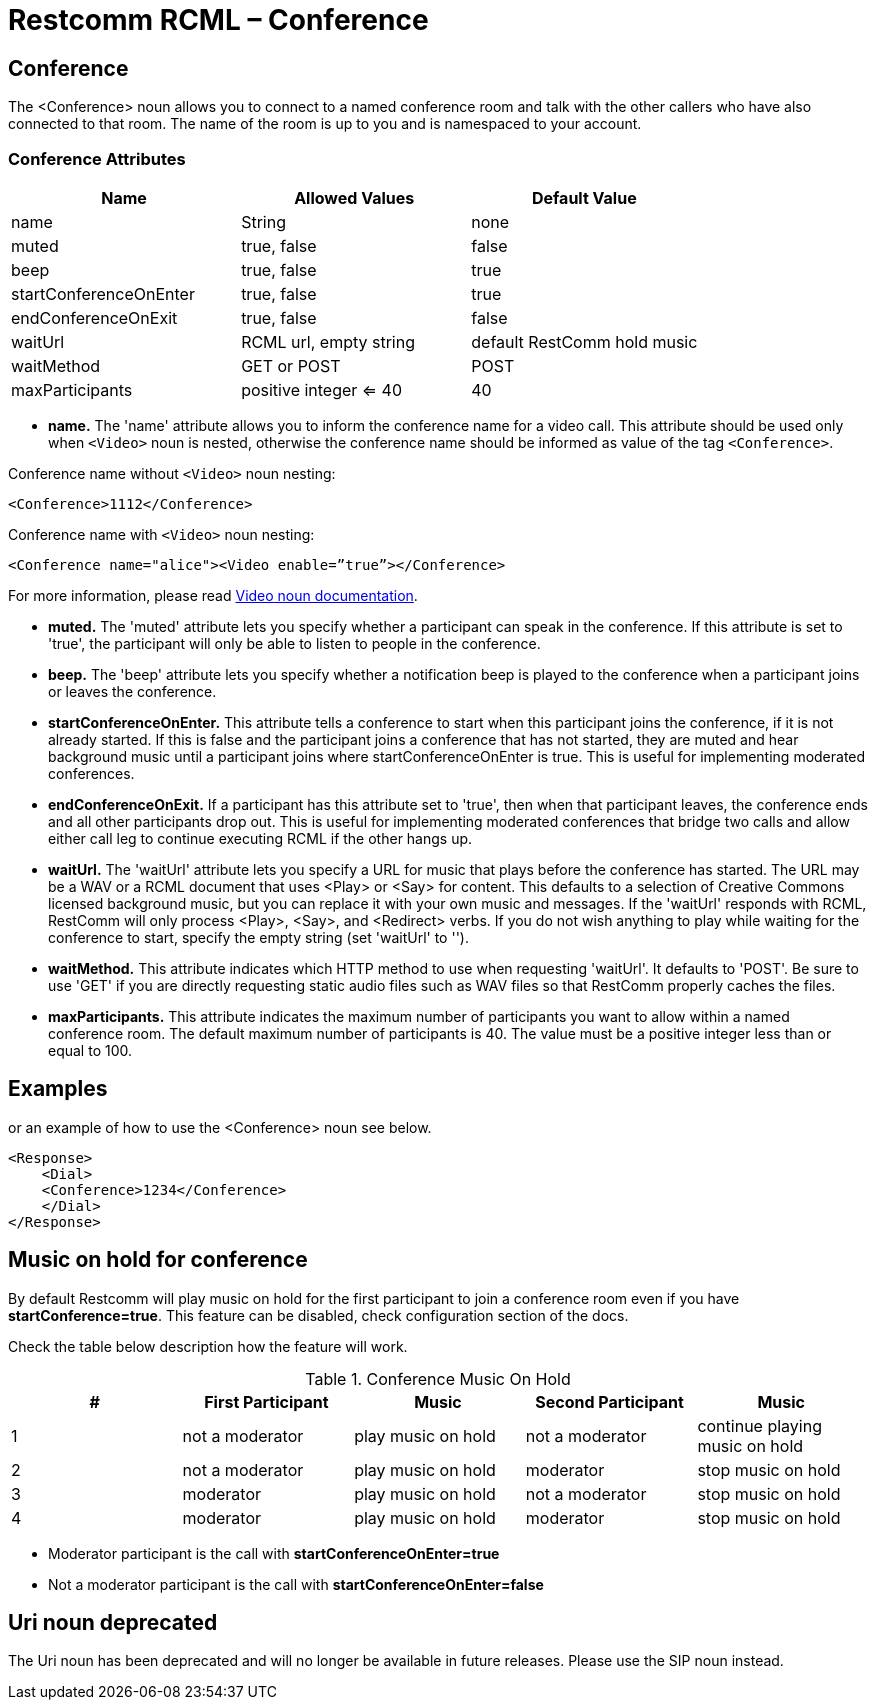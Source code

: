 = Restcomm RCML – Conference

[[conference]]
== Conference

The <Conference> noun allows you to connect to a named conference room and talk with the other callers who have also connected to that room. The name of the room is up to you and is namespaced to your account.

=== Conference Attributes

[cols=",,",options="header",]
|============================================================
|Name |Allowed Values |Default Value
|name |String |none
|muted |true, false |false
|beep |true, false |true
|startConferenceOnEnter |true, false |true
|endConferenceOnExit |true, false |false
|waitUrl |RCML url, empty string |default RestComm hold music
|waitMethod |GET or POST |POST
|maxParticipants |positive integer <= 40 |40
|============================================================

* *name.* The 'name' attribute allows you to inform the conference name for a video call. This attribute should be used only when `<Video>` noun is nested, otherwise the conference name should be informed as value of the tag `<Conference>`.

Conference name without `<Video>` noun nesting:

----
<Conference>1112</Conference>
----

Conference name with `<Video>` noun nesting:

----
<Conference name="alice"><Video enable=”true”></Conference>
----

For more information, please read <<video-rcml.adoc#video,Video noun documentation>>.

* *muted.* The 'muted' attribute lets you specify whether a participant can speak in the conference. If this attribute is set to 'true', the participant will only be able to listen to people in the conference.
* *beep.* The 'beep' attribute lets you specify whether a notification beep is played to the conference when a participant joins or leaves the conference.
* *startConferenceOnEnter.* This attribute tells a conference to start when this participant joins the conference, if it is not already started. If this is false and the participant joins a conference that has not started, they are muted and hear background music until a participant joins where startConferenceOnEnter is true. This is useful for implementing moderated conferences.
* *endConferenceOnExit.* If a participant has this attribute set to 'true', then when that participant leaves, the conference ends and all other participants drop out. This is useful for implementing moderated conferences that bridge two calls and allow either call leg to continue executing RCML if the other hangs up.
* *waitUrl.* The 'waitUrl' attribute lets you specify a URL for music that plays before the conference has started. The URL may be a WAV or a RCML document that uses <Play> or <Say> for content. This defaults to a selection of Creative Commons licensed background music, but you can replace it with your own music and messages. If the 'waitUrl' responds with RCML, RestComm will only process <Play>, <Say>, and <Redirect> verbs. If you do not wish anything to play while waiting for the conference to start, specify the empty string (set 'waitUrl' to '').
* *waitMethod.* This attribute indicates which HTTP method to use when requesting 'waitUrl'. It defaults to 'POST'. Be sure to use 'GET' if you are directly requesting static audio files such as WAV files so that RestComm properly caches the files.
* *maxParticipants.* This attribute indicates the maximum number of participants you want to allow within a named conference room. The default maximum number of participants is 40. The value must be a positive integer less than or equal to 100.

== Examples

or an example of how to use the <Conference> noun see below.

----
<Response>
    <Dial>
    <Conference>1234</Conference>
    </Dial>
</Response>
----

== Music on hold for conference

By default Restcomm will play music on hold for the first participant to join a conference room even if you have *startConference=true*. This feature can be disabled, check configuration section of the docs.

Check the table below description how the feature will work.

.Conference Music On Hold
[width="100%",options="header,footer"]
|====================
| # | First Participant  | Music | Second Participant | Music
|1  | not a moderator  | play music on hold  | not a moderator  | continue playing music on hold
|2  | not a moderator  | play music on hold  | moderator  | stop music on hold
|3  | moderator  | play music on hold  | not a moderator  | stop music on hold
|4  | moderator  | play music on hold  | moderator  | stop music on hold
|====================
* Moderator participant is the call with *startConferenceOnEnter=true*
* Not a moderator participant is the call with *startConferenceOnEnter=false*

[[uri-noun-deprecated]]
== Uri noun deprecated

The Uri noun has been deprecated and will no longer be available in future releases. Please use the SIP noun instead.
